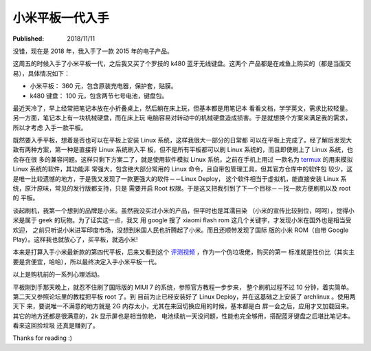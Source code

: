 小米平板一代入手
================

:Published: 2018/11/11

.. meta::
    :tags: review

没错，现在是 2018 年，我入手了一款 2015 年的电子产品。

这周五的时候入手了小米平板一代，之后我又买了个罗技的 k480 蓝牙无线键盘。这两个
产品都是在咸鱼上购买的（都是当面交易），具体情况如下：

-   小米平板： 360 元，包含原装充电器，保护套，贴膜。
-   k480 键盘： 100 元，包含两节七号电池，键盘包。

最近天冷了，早上经常把笔记本放在小折叠桌上，然后躺在床上玩，但基本都是用笔记本
看看文档，学学英文，需求比较轻量。另一方面，笔记本上有一块机械硬盘，而在床上玩
电脑容易对转动中的机械硬盘造成损害。于是就想换个方案来满足我的需求，所以才考虑
入手一款平板。

既然要入手平板，想着是否也可以在平板上安装 Linux 系统，这样我很大一部分的日常都
可以在平板上完成了。经了解后发现大致有两种方案，第一种是直接将 Linux 系统刷入平
板，但不是所有平板都可以刷 Linux 系统的，而且即使刷上了 Linux 系统，也会存在很
多的兼容问题。这样只剩下方案二了，就是使用软件模拟 Linux 系统，之前在手机上用过
一款名为 `termux <https://termux.com/>`_ 的用来模拟 Linux 系统的软件，其功能非
常强大，包含绝大部分常用的 Linux 命令，且自带包管理工具，但其官方仓库中的软件包
较少，这是唯一比较遗憾的地方，于是我又发现了一款更强大的软件－－Linux Deploy，
这个软件相当于虚拟机，能直接安装 Linux 系统，原汁原味，常见的发行版都支持，只是
需要开启 Root 权限。于是这又把我引到了下一个目标－－找一款方便刷机以及 root 的
平板。

谈起刷机，我第一个想到的品牌是小米。虽然我没买过小米的产品，但平时也是耳濡目染
（小米的宣传比较到位，呵呵），觉得小米是属于 geek 的玩物。为了证实这一点，我又
用 google 搜了 xiaomi flash rom 这几个关键字，才发现小米在国外也是相当受欢迎，
之前只听说小米进军印度市场，没想到米国人民也折腾起了小米。而且还顺带发现了国际
版的小米 ROM（自带 Google Play）。这样我也就放心了，买平板，就选小米!

本来是打算入手小米最新款的第四代平板，后来又看到这个 `评测视频
<https://www.youtube.com/watch?v=P0rXHwzKaLU>`_ ，作为一个伪垃圾佬，购买的第一
标准就是性价比（其实主要是贪便宜，哈哈），所以最终决定入手小米平板一代。

以上是购机前的一系列心理活动。

平板刚到手那天晚上，就忍不住刷了国际版的 MIUI 7 的系统，参照官方教程一步步来，
整个刷机过程不过 10 分钟，着实简单。第二天又参照论坛里的教程把平板 root 了。到
目前为止已经安装好了 Linux Deploy，并在这基础之上安装了 archlinux 。使用两天下
来，要说唯一不满意的地方就是 2G 内存太小，尤其在来回切换应用的时候，基本都是白
屏一会之后，应用才又加载回来。其它的地方还都是很满意的，2k 显示屏也是相当惊艳，
电池续航一天没问题，性能也完全够用，搭配蓝牙键盘之后堪比笔记本。看来这回捡垃圾
还真是赚到了。

Thanks for reading :)

